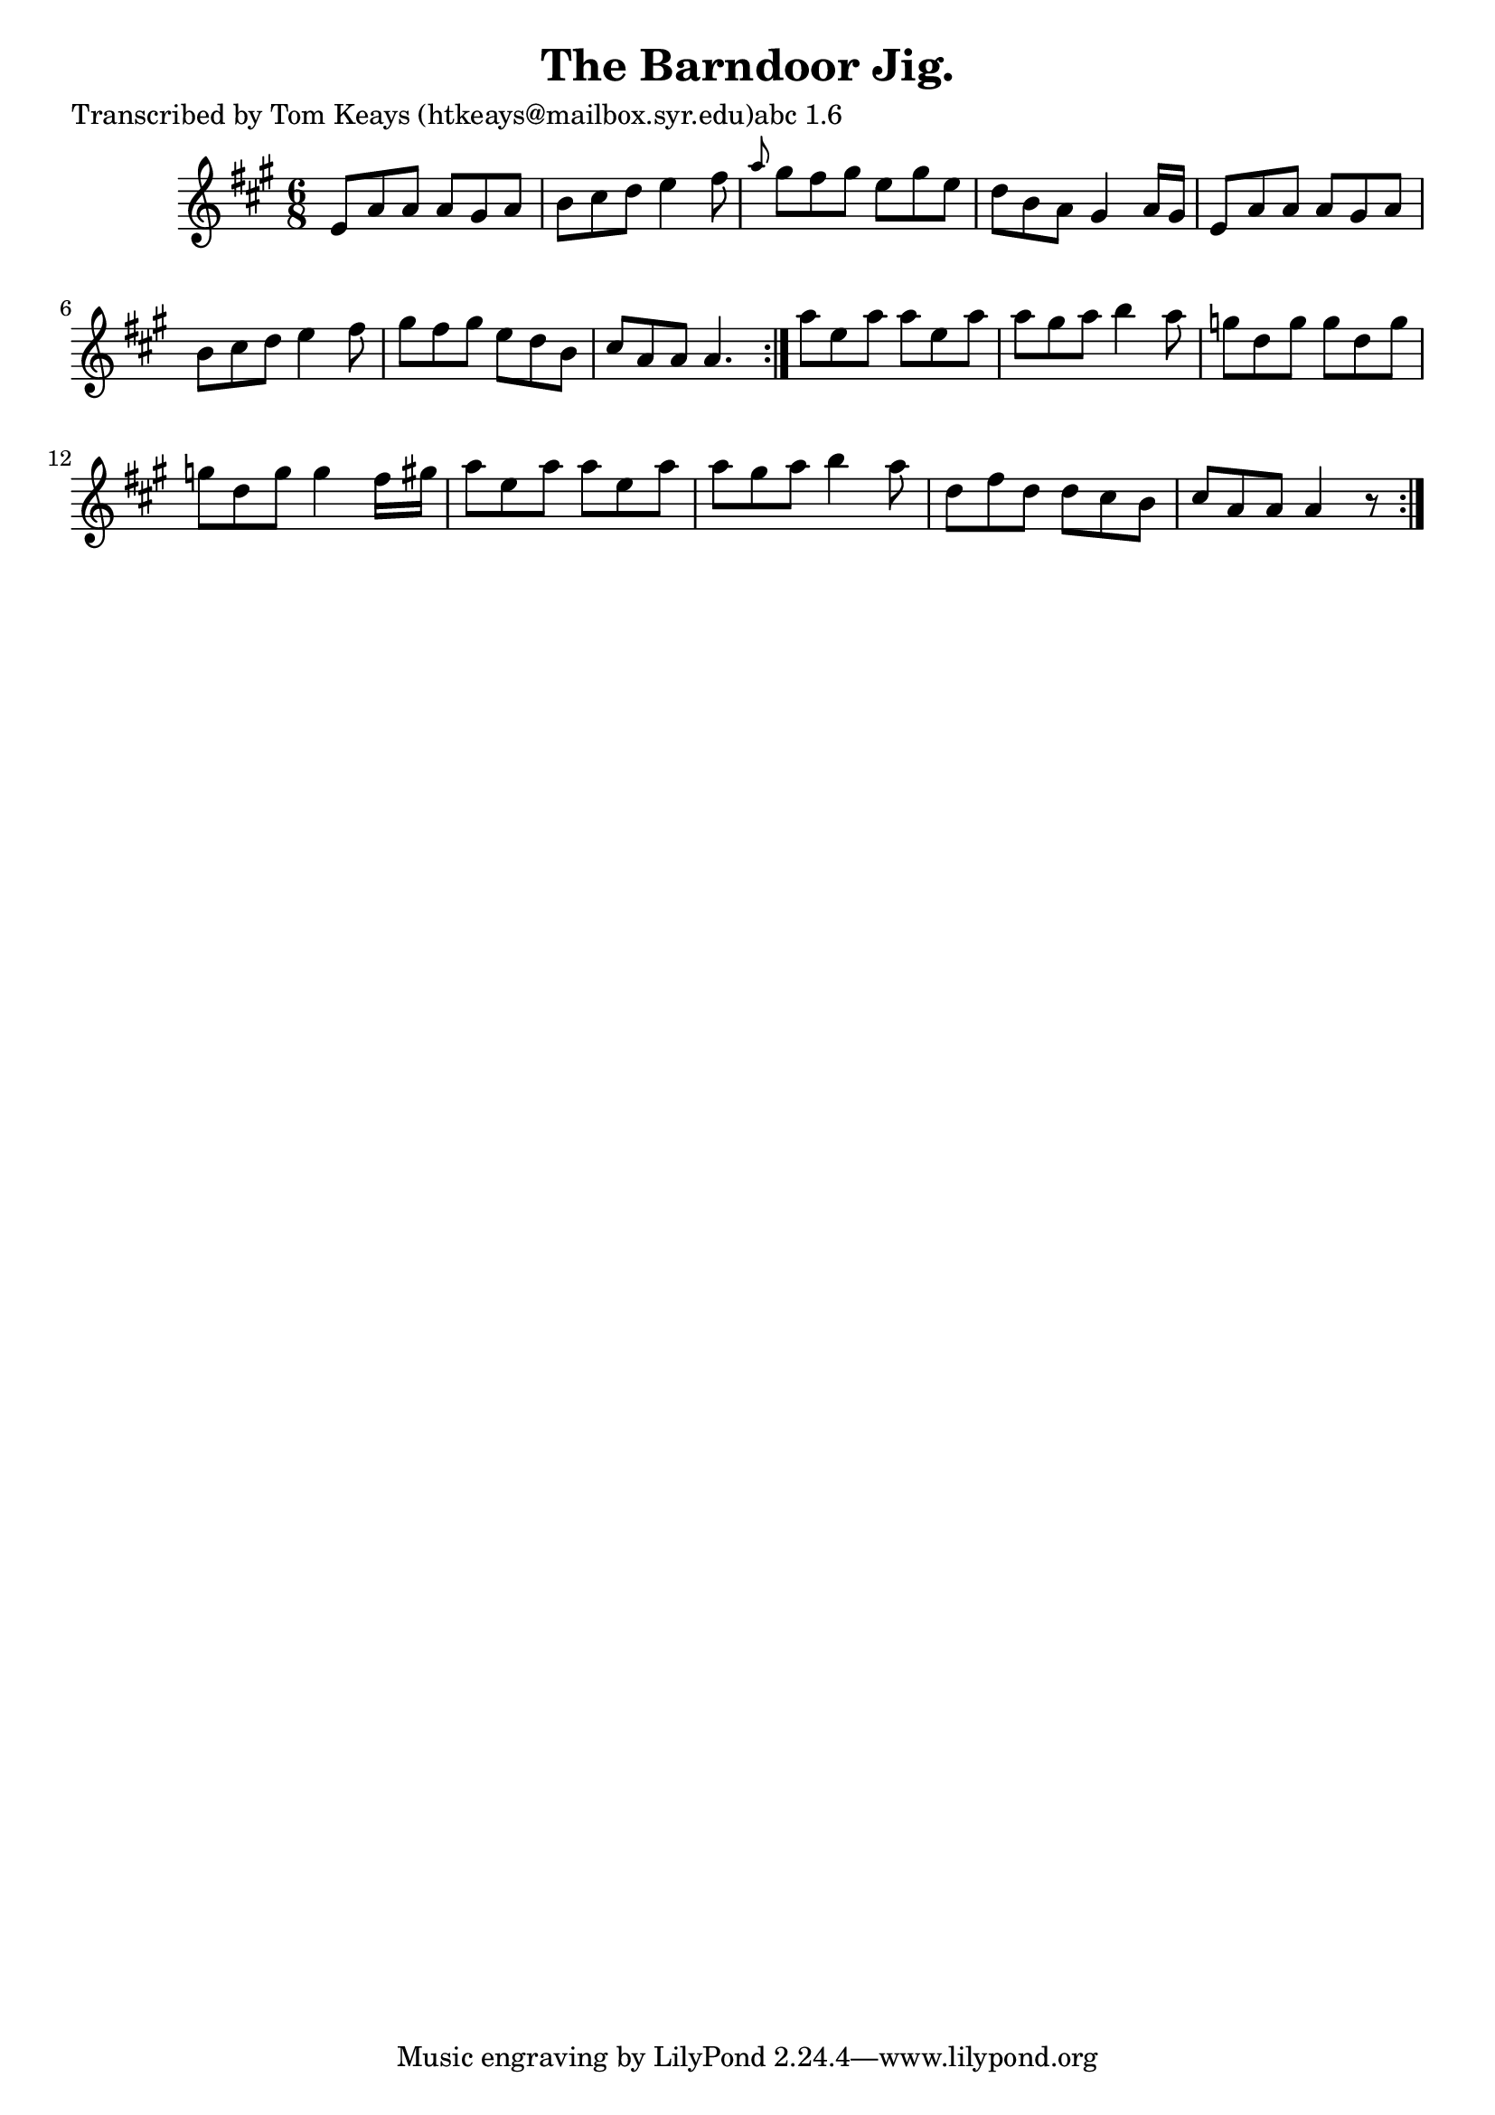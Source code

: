
\version "2.16.2"
% automatically converted by musicxml2ly from xml/0939_tk.xml

%% additional definitions required by the score:
\language "english"


\header {
    poet = "Transcribed by Tom Keays (htkeays@mailbox.syr.edu)abc 1.6"
    encoder = "abc2xml version 63"
    encodingdate = "2015-01-25"
    title = "The Barndoor Jig."
    }

\layout {
    \context { \Score
        autoBeaming = ##f
        }
    }
PartPOneVoiceOne =  \relative e' {
    \repeat volta 2 {
        \repeat volta 2 {
            \key a \major \time 6/8 e8 [ a8 a8 ] a8 [ gs8 a8 ] | % 2
            b8 [ cs8 d8 ] e4 fs8 | % 3
            \grace { a8 } gs8 [ fs8 gs8 ] e8 [ gs8 e8 ] | % 4
            d8 [ b8 a8 ] gs4 a16 [ gs16 ] | % 5
            e8 [ a8 a8 ] a8 [ gs8 a8 ] | % 6
            b8 [ cs8 d8 ] e4 fs8 | % 7
            gs8 [ fs8 gs8 ] e8 [ d8 b8 ] | % 8
            cs8 [ a8 a8 ] a4. }
        | % 9
        a'8 [ e8 a8 ] a8 [ e8 a8 ] | \barNumberCheck #10
        a8 [ gs8 a8 ] b4 a8 | % 11
        g8 [ d8 g8 ] g8 [ d8 g8 ] | % 12
        g8 [ d8 g8 ] g4 fs16 [ gs16 ] | % 13
        a8 [ e8 a8 ] a8 [ e8 a8 ] | % 14
        a8 [ gs8 a8 ] b4 a8 | % 15
        d,8 [ fs8 d8 ] d8 [ cs8 b8 ] | % 16
        cs8 [ a8 a8 ] a4 r8 }
    }


% The score definition
\score {
    <<
        \new Staff <<
            \context Staff << 
                \context Voice = "PartPOneVoiceOne" { \PartPOneVoiceOne }
                >>
            >>
        
        >>
    \layout {}
    % To create MIDI output, uncomment the following line:
    %  \midi {}
    }

